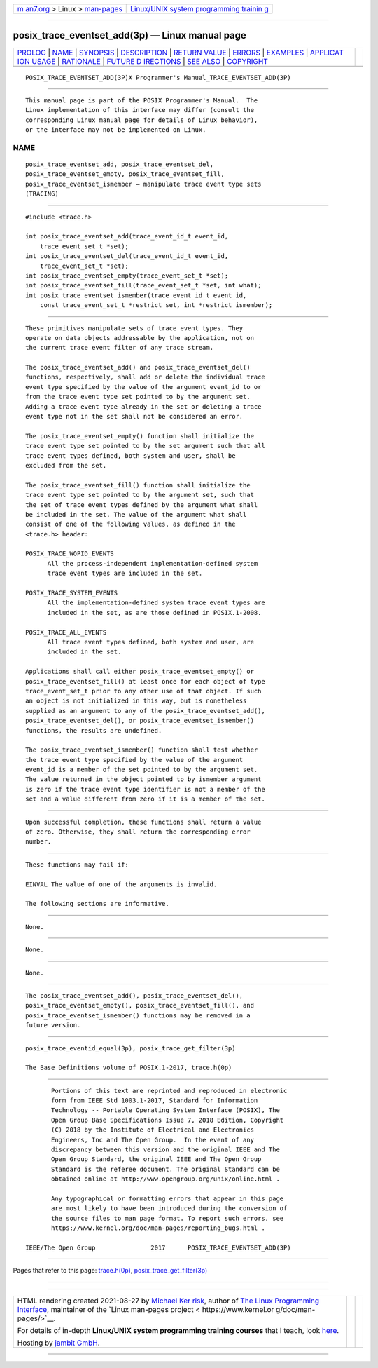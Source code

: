 .. container:: page-top

.. container:: nav-bar

   +----------------------------------+----------------------------------+
   | `m                               | `Linux/UNIX system programming   |
   | an7.org <../../../index.html>`__ | trainin                          |
   | > Linux >                        | g <http://man7.org/training/>`__ |
   | `man-pages <../index.html>`__    |                                  |
   +----------------------------------+----------------------------------+

--------------

posix_trace_eventset_add(3p) — Linux manual page
================================================

+-----------------------------------+-----------------------------------+
| `PROLOG <#PROLOG>`__ \|           |                                   |
| `NAME <#NAME>`__ \|               |                                   |
| `SYNOPSIS <#SYNOPSIS>`__ \|       |                                   |
| `DESCRIPTION <#DESCRIPTION>`__ \| |                                   |
| `RETURN VALUE <#RETURN_VALUE>`__  |                                   |
| \| `ERRORS <#ERRORS>`__ \|        |                                   |
| `EXAMPLES <#EXAMPLES>`__ \|       |                                   |
| `APPLICAT                         |                                   |
| ION USAGE <#APPLICATION_USAGE>`__ |                                   |
| \| `RATIONALE <#RATIONALE>`__ \|  |                                   |
| `FUTURE D                         |                                   |
| IRECTIONS <#FUTURE_DIRECTIONS>`__ |                                   |
| \| `SEE ALSO <#SEE_ALSO>`__ \|    |                                   |
| `COPYRIGHT <#COPYRIGHT>`__        |                                   |
+-----------------------------------+-----------------------------------+
| .. container:: man-search-box     |                                   |
+-----------------------------------+-----------------------------------+

::

   POSIX_TRACE_EVENTSET_ADD(3P)X Programmer's Manual_TRACE_EVENTSET_ADD(3P)


-----------------------------------------------------

::

          This manual page is part of the POSIX Programmer's Manual.  The
          Linux implementation of this interface may differ (consult the
          corresponding Linux manual page for details of Linux behavior),
          or the interface may not be implemented on Linux.

NAME
-------------------------------------------------

::

          posix_trace_eventset_add, posix_trace_eventset_del,
          posix_trace_eventset_empty, posix_trace_eventset_fill,
          posix_trace_eventset_ismember — manipulate trace event type sets
          (TRACING)


---------------------------------------------------------

::

          #include <trace.h>

          int posix_trace_eventset_add(trace_event_id_t event_id,
              trace_event_set_t *set);
          int posix_trace_eventset_del(trace_event_id_t event_id,
              trace_event_set_t *set);
          int posix_trace_eventset_empty(trace_event_set_t *set);
          int posix_trace_eventset_fill(trace_event_set_t *set, int what);
          int posix_trace_eventset_ismember(trace_event_id_t event_id,
              const trace_event_set_t *restrict set, int *restrict ismember);


---------------------------------------------------------------

::

          These primitives manipulate sets of trace event types. They
          operate on data objects addressable by the application, not on
          the current trace event filter of any trace stream.

          The posix_trace_eventset_add() and posix_trace_eventset_del()
          functions, respectively, shall add or delete the individual trace
          event type specified by the value of the argument event_id to or
          from the trace event type set pointed to by the argument set.
          Adding a trace event type already in the set or deleting a trace
          event type not in the set shall not be considered an error.

          The posix_trace_eventset_empty() function shall initialize the
          trace event type set pointed to by the set argument such that all
          trace event types defined, both system and user, shall be
          excluded from the set.

          The posix_trace_eventset_fill() function shall initialize the
          trace event type set pointed to by the argument set, such that
          the set of trace event types defined by the argument what shall
          be included in the set. The value of the argument what shall
          consist of one of the following values, as defined in the
          <trace.h> header:

          POSIX_TRACE_WOPID_EVENTS
                All the process-independent implementation-defined system
                trace event types are included in the set.

          POSIX_TRACE_SYSTEM_EVENTS
                All the implementation-defined system trace event types are
                included in the set, as are those defined in POSIX.1‐2008.

          POSIX_TRACE_ALL_EVENTS
                All trace event types defined, both system and user, are
                included in the set.

          Applications shall call either posix_trace_eventset_empty() or
          posix_trace_eventset_fill() at least once for each object of type
          trace_event_set_t prior to any other use of that object. If such
          an object is not initialized in this way, but is nonetheless
          supplied as an argument to any of the posix_trace_eventset_add(),
          posix_trace_eventset_del(), or posix_trace_eventset_ismember()
          functions, the results are undefined.

          The posix_trace_eventset_ismember() function shall test whether
          the trace event type specified by the value of the argument
          event_id is a member of the set pointed to by the argument set.
          The value returned in the object pointed to by ismember argument
          is zero if the trace event type identifier is not a member of the
          set and a value different from zero if it is a member of the set.


-----------------------------------------------------------------

::

          Upon successful completion, these functions shall return a value
          of zero. Otherwise, they shall return the corresponding error
          number.


-----------------------------------------------------

::

          These functions may fail if:

          EINVAL The value of one of the arguments is invalid.

          The following sections are informative.


---------------------------------------------------------

::

          None.


---------------------------------------------------------------------------

::

          None.


-----------------------------------------------------------

::

          None.


---------------------------------------------------------------------------

::

          The posix_trace_eventset_add(), posix_trace_eventset_del(),
          posix_trace_eventset_empty(), posix_trace_eventset_fill(), and
          posix_trace_eventset_ismember() functions may be removed in a
          future version.


---------------------------------------------------------

::

          posix_trace_eventid_equal(3p), posix_trace_get_filter(3p)

          The Base Definitions volume of POSIX.1‐2017, trace.h(0p)


-----------------------------------------------------------

::

          Portions of this text are reprinted and reproduced in electronic
          form from IEEE Std 1003.1-2017, Standard for Information
          Technology -- Portable Operating System Interface (POSIX), The
          Open Group Base Specifications Issue 7, 2018 Edition, Copyright
          (C) 2018 by the Institute of Electrical and Electronics
          Engineers, Inc and The Open Group.  In the event of any
          discrepancy between this version and the original IEEE and The
          Open Group Standard, the original IEEE and The Open Group
          Standard is the referee document. The original Standard can be
          obtained online at http://www.opengroup.org/unix/online.html .

          Any typographical or formatting errors that appear in this page
          are most likely to have been introduced during the conversion of
          the source files to man page format. To report such errors, see
          https://www.kernel.org/doc/man-pages/reporting_bugs.html .

   IEEE/The Open Group               2017      POSIX_TRACE_EVENTSET_ADD(3P)

--------------

Pages that refer to this page:
`trace.h(0p) <../man0/trace.h.0p.html>`__, 
`posix_trace_get_filter(3p) <../man3/posix_trace_get_filter.3p.html>`__

--------------

--------------

.. container:: footer

   +-----------------------+-----------------------+-----------------------+
   | HTML rendering        |                       | |Cover of TLPI|       |
   | created 2021-08-27 by |                       |                       |
   | `Michael              |                       |                       |
   | Ker                   |                       |                       |
   | risk <https://man7.or |                       |                       |
   | g/mtk/index.html>`__, |                       |                       |
   | author of `The Linux  |                       |                       |
   | Programming           |                       |                       |
   | Interface <https:     |                       |                       |
   | //man7.org/tlpi/>`__, |                       |                       |
   | maintainer of the     |                       |                       |
   | `Linux man-pages      |                       |                       |
   | project <             |                       |                       |
   | https://www.kernel.or |                       |                       |
   | g/doc/man-pages/>`__. |                       |                       |
   |                       |                       |                       |
   | For details of        |                       |                       |
   | in-depth **Linux/UNIX |                       |                       |
   | system programming    |                       |                       |
   | training courses**    |                       |                       |
   | that I teach, look    |                       |                       |
   | `here <https://ma     |                       |                       |
   | n7.org/training/>`__. |                       |                       |
   |                       |                       |                       |
   | Hosting by `jambit    |                       |                       |
   | GmbH                  |                       |                       |
   | <https://www.jambit.c |                       |                       |
   | om/index_en.html>`__. |                       |                       |
   +-----------------------+-----------------------+-----------------------+

--------------

.. container:: statcounter

   |Web Analytics Made Easy - StatCounter|

.. |Cover of TLPI| image:: https://man7.org/tlpi/cover/TLPI-front-cover-vsmall.png
   :target: https://man7.org/tlpi/
.. |Web Analytics Made Easy - StatCounter| image:: https://c.statcounter.com/7422636/0/9b6714ff/1/
   :class: statcounter
   :target: https://statcounter.com/

